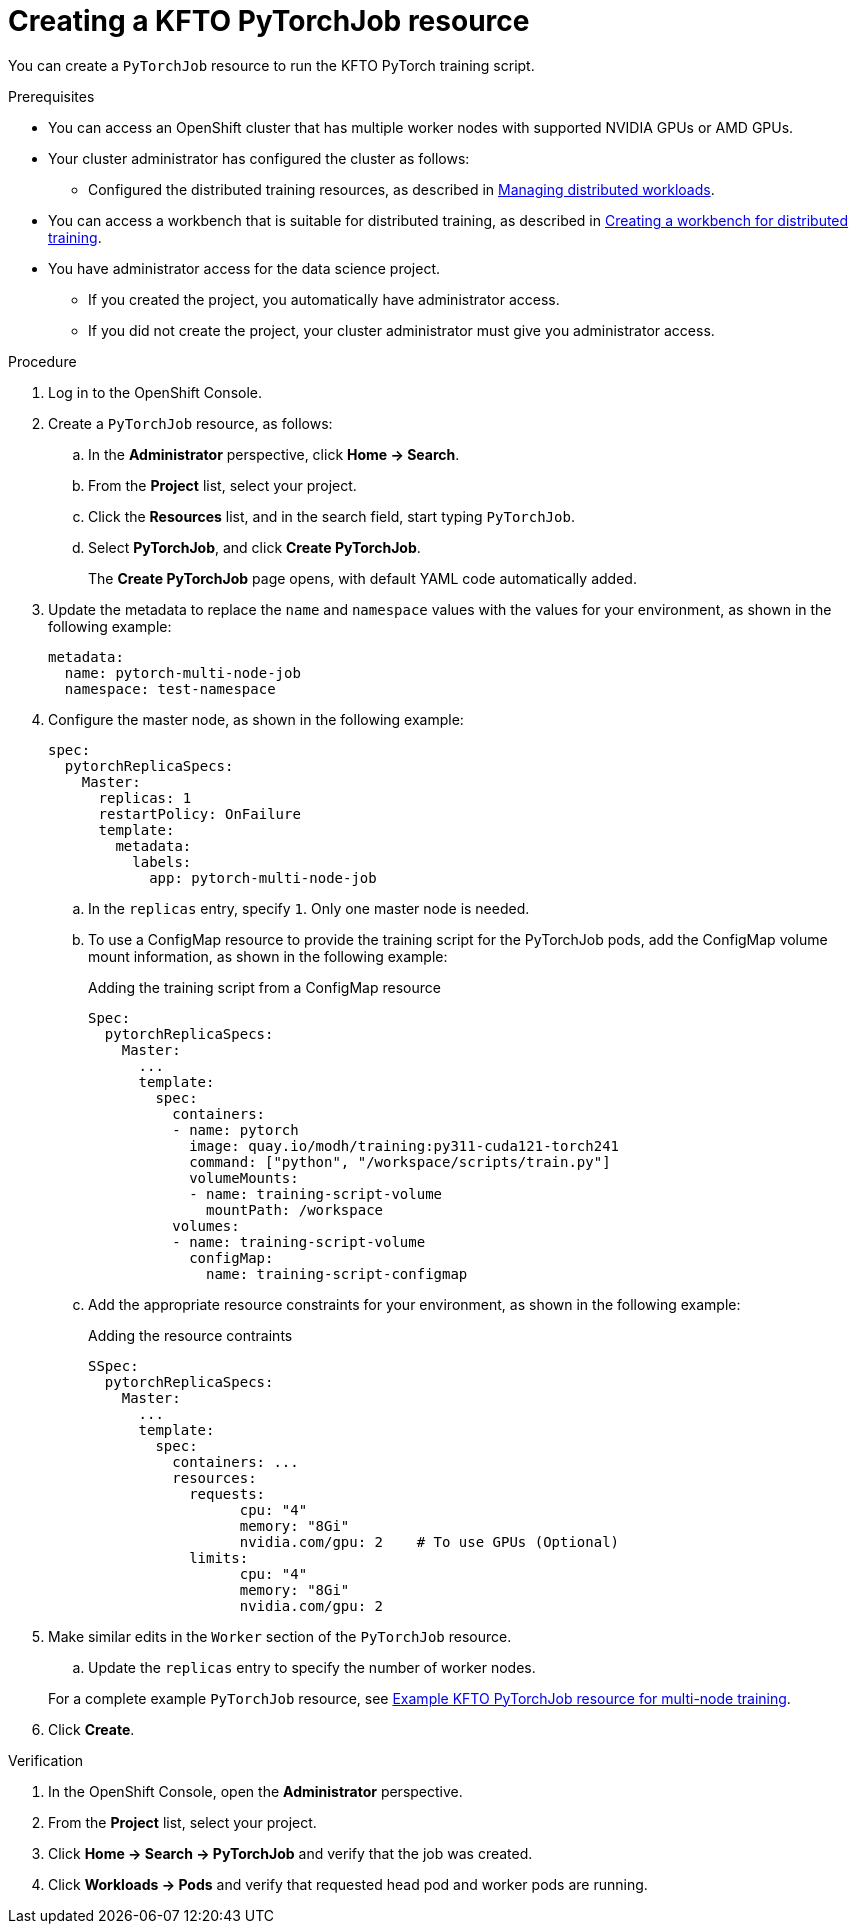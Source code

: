 :_module-type: PROCEDURE

[id="creating-a-kfto-pytorchjob-resource_{context}"]
= Creating a KFTO PyTorchJob resource

[role='_abstract']
You can create a `PyTorchJob` resource to run the KFTO PyTorch training script.

.Prerequisites

* You can access an OpenShift cluster that has multiple worker nodes with supported NVIDIA GPUs or AMD GPUs.

* Your cluster administrator has configured the cluster as follows:

ifdef::upstream[]
** Installed {productname-long} with the required distributed training components, as described in link:{odhdocshome}/installing-open-data-hub/#installing-the-distributed-workloads-components_install[Installing the distributed workloads components].
endif::[]
ifdef::self-managed[]
** Installed {productname-long} with the required distributed training components, as described in link:{rhoaidocshome}{default-format-url}/installing_and_uninstalling_{url-productname-short}/installing-the-distributed-workloads-components_install[Installing the distributed workloads components] (for disconnected environments, see link:{rhoaidocshome}{default-format-url}/installing_and_uninstalling_{url-productname-short}_in_a_disconnected_environment/installing-the-distributed-workloads-components_install[Installing the distributed workloads components]).
endif::[]
ifdef::cloud-service[]
** Installed {productname-long} with the required distributed training components, as described in link:{rhoaidocshome}{default-format-url}/installing_and_uninstalling_{url-productname-short}/installing-the-distributed-workloads-components_install[Installing the distributed workloads components].
endif::[]

ifdef::upstream[]
** Configured the distributed training resources, as described in link:{odhdocshome}/managing-odh/#managing_distributed_workloads[Managing distributed workloads].
endif::[]
ifndef::upstream[]
** Configured the distributed training resources, as described in link:{rhoaidocshome}{default-format-url}/managing_openshift_ai/managing-distributed-workloads_managing-rhoai[Managing distributed workloads].
endif::[]

ifndef::upstream[]
* You can access a workbench that is suitable for distributed training, as described in link:{rhoaidocshome}{default-format-url}/working_with_distributed_workloads/preparing-the-distributed-training-environment_distributed-workloads#creating-a-workbench-for-distributed-training_distributed-workloads[Creating a workbench for distributed training].
endif::[]
ifdef::upstream[]
* You can access a workbench that is suitable for distributed training, as described in link:{odhdocshome}/working-with-distributed-workloads/#creating-a-workbench-for-distributed-training_distributed-workloads[Creating a workbench for distributed training].
endif::[]

* You have administrator access for the data science project.
** If you created the project, you automatically have administrator access. 
** If you did not create the project, your cluster administrator must give you administrator access.



.Procedure
. Log in to the OpenShift Console.

. Create a `PyTorchJob` resource, as follows:
.. In the *Administrator* perspective, click *Home -> Search*.
.. From the *Project* list, select your project.
.. Click the *Resources* list, and in the search field, start typing `PyTorchJob`.
.. Select *PyTorchJob*, and click *Create PyTorchJob*.
+
The *Create PyTorchJob* page opens, with default YAML code automatically added.

. Update the metadata to replace the `name` and `namespace` values with the values for your environment, as shown in the following example:
+
[source,subs="+quotes"]
---- 
metadata:
  name: pytorch-multi-node-job
  namespace: test-namespace
----

. Configure the master node, as shown in the following example:
+
[source,subs="+quotes"]
---- 
spec:
  pytorchReplicaSpecs:
    Master:
      replicas: 1
      restartPolicy: OnFailure
      template:
        metadata:
          labels:
            app: pytorch-multi-node-job
----

.. In the `replicas` entry, specify `1`. 
Only one master node is needed.

.. To use a ConfigMap resource to provide the training script for the PyTorchJob pods, add the ConfigMap volume mount information, as shown in the following example:
+
.Adding the training script from a ConfigMap resource
[source,subs="+quotes"]
---- 
Spec:
  pytorchReplicaSpecs:
    Master:
      ...
      template:
        spec:
          containers:
          - name: pytorch
            image: quay.io/modh/training:py311-cuda121-torch241
            command: ["python", "/workspace/scripts/train.py"]
            volumeMounts:
            - name: training-script-volume
              mountPath: /workspace
          volumes:
          - name: training-script-volume
            configMap:
              name: training-script-configmap
----

.. Add the appropriate resource constraints for your environment, as shown in the following example:
+
.Adding the resource contraints
[source,subs="+quotes"]
---- 
SSpec:
  pytorchReplicaSpecs:
    Master:
      ...
      template: 
        spec:
          containers: ...
          resources:
            requests:
                  cpu: "4"
                  memory: "8Gi"
                  nvidia.com/gpu: 2    # To use GPUs (Optional)
            limits:
                  cpu: "4"
                  memory: "8Gi"
                  nvidia.com/gpu: 2
----

. Make similar edits in the `Worker` section of the `PyTorchJob` resource.

.. Update the `replicas` entry to specify the number of worker nodes.



+
ifndef::upstream[]
For a complete example `PyTorchJob` resource, see link:{rhoaidocshome}{default-format-url}/working_with_distributed_workloads/running-kfto-based-distributed-training-workloads_distributed-workloads/using-the-kubeflow-training-operator-to-run-distributed-training-workloads_distributed-workloads#ref-example-kfto-pytorchjob-resource-for-multi-node-training_distributed-workloads[Example KFTO PyTorchJob resource for multi-node training].
endif::[]
ifdef::upstream[]
For a complete example `PyTorchJob` resource, see link:{odhdocshome}/working-with-distributed-workloads/#ref-example-kfto-pytorchjob-resource-for-multi-node-training_distributed-workloads[Example KFTO PyTorchJob resource for multi-node training].
endif::[]

. Click *Create*.


.Verification
. In the OpenShift Console, open the *Administrator* perspective.
. From the *Project* list, select your project.
. Click *Home -> Search -> PyTorchJob* and verify that the job was created.
. Click *Workloads -> Pods* and verify that requested head pod and worker pods are running.

